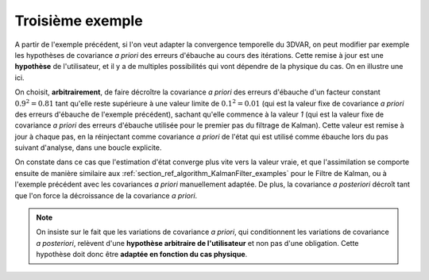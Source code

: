 Troisième exemple
.................

A partir de l'exemple précédent, si l'on veut adapter la convergence temporelle
du 3DVAR, on peut modifier par exemple les hypothèses de covariance *a priori*
des erreurs d'ébauche au cours des itérations. Cette remise à jour est une
**hypothèse** de l'utilisateur, et il y a de multiples possibilités qui vont
dépendre de la physique du cas. On en illustre une ici.

On choisit, **arbitrairement**, de faire décroître la covariance *a priori* des
erreurs d'ébauche d'un facteur constant :math:`0.9^2=0.81` tant qu'elle reste
supérieure à une valeur limite de :math:`0.1^2=0.01` (qui est la valeur fixe de
covariance *a priori* des erreurs d'ébauche de l'exemple précédent), sachant
qu'elle commence à la valeur `1` (qui est la valeur fixe de covariance *a
priori* des erreurs d'ébauche utilisée pour le premier pas du filtrage de
Kalman). Cette valeur est remise à jour à chaque pas, en la réinjectant comme
covariance *a priori* de l'état qui est utilisé comme ébauche lors du pas
suivant d'analyse, dans une boucle explicite.

On constate dans ce cas que l'estimation d'état converge plus vite vers la
valeur vraie, et que l'assimilation se comporte ensuite de manière similaire
aux :ref:`section_ref_algorithm_KalmanFilter_examples` pour le Filtre de
Kalman, ou à l'exemple précédent avec les covariances *a priori* manuellement
adaptée. De plus, la covariance *a posteriori* décroît tant que l'on force la
décroissance de la covariance *a priori*.

.. note::

    On insiste sur le fait que les variations de covariance *a priori*, qui
    conditionnent les variations de covariance *a posteriori*, relèvent d'une
    **hypothèse arbitraire de l'utilisateur** et non pas d'une obligation.
    Cette hypothèse doit donc être **adaptée en fonction du cas physique**.
